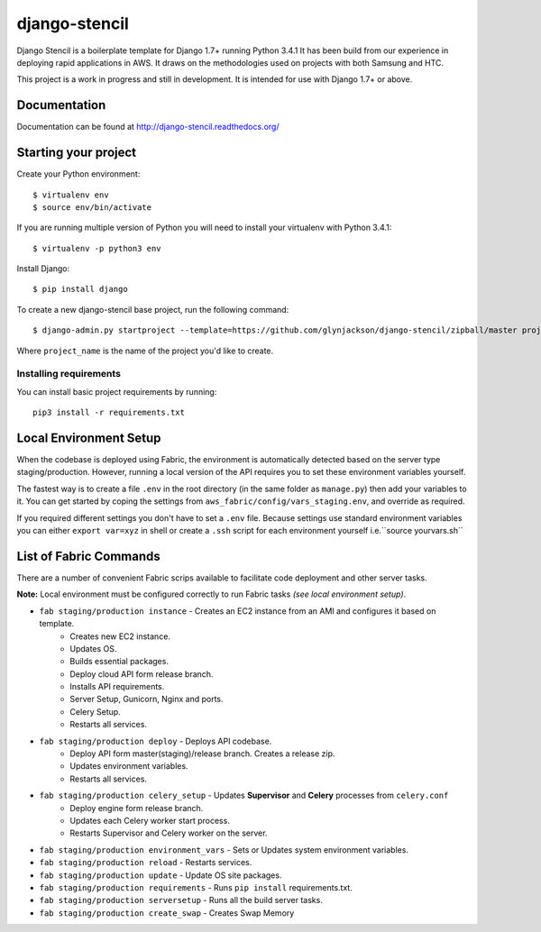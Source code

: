 ==========================
django-stencil
==========================

Django Stencil is a boilerplate template for Django 1.7+ running Python 3.4.1
It has been build from our experience in deploying rapid applications in AWS. It draws on
the methodologies used on projects with both Samsung and HTC.

This project is a work in progress and still in development. It is intended for use with Django 1.7+ or above.

Documentation
=============

Documentation can be found at http://django-stencil.readthedocs.org/


Starting your project
=====================

Create your Python environment::

    $ virtualenv env
    $ source env/bin/activate

If you are running multiple version of Python you will need to install your virtualenv with Python 3.4.1::

    $ virtualenv -p python3 env

Install Django::

    $ pip install django

To create a new django-stencil base project, run the following command::

    $ django-admin.py startproject --template=https://github.com/glynjackson/django-stencil/zipball/master project_name

Where ``project_name`` is the name of the project you'd like to create.


Installing requirements
------------------------

You can install basic project requirements by running::

    pip3 install -r requirements.txt

Local Environment Setup
=======================

When the codebase is deployed using Fabric, the environment is automatically detected based on the server type staging/production.
However, running a local version of the API requires you to set these environment variables yourself.

The fastest way is to create a file ``.env``
in the root directory (in the same folder as ``manage.py``) then add your variables to it.
You can get started by coping the settings from ``aws_fabric/config/vars_staging.env``,
and override as required.

If you required different settings you don't have to set a ``.env`` file.
Because settings use standard environment variables you can either ``export var=xyz`` in shell or create a
``.ssh`` script for each environment yourself i.e.``source yourvars.sh``



List of Fabric Commands
=======================

There are a number of convenient Fabric scrips available to facilitate code deployment and other server tasks.

**Note:** Local environment must be configured correctly to run Fabric tasks *(see local environment setup)*.


* ``fab staging/production instance`` - Creates an EC2 instance from an AMI and configures it based on template.
    * Creates new EC2 instance.
    * Updates OS.
    * Builds essential packages.
    * Deploy cloud API form release branch.
    * Installs API requirements.
    * Server Setup, Gunicorn, Nginx and ports.
    * Celery Setup.
    * Restarts all services.

* ``fab staging/production deploy`` - Deploys API codebase.
    * Deploy API form master(staging)/release branch. Creates a release zip.
    * Updates environment variables.
    * Restarts all services.

* ``fab staging/production celery_setup`` - Updates **Supervisor** and **Celery** processes from ``celery.conf``
    * Deploy engine form release branch.
    * Updates each Celery worker start process.
    * Restarts Supervisor and Celery worker on the server.

* ``fab staging/production environment_vars`` - Sets or Updates system environment variables.
* ``fab staging/production reload`` - Restarts services.
* ``fab staging/production update`` - Update OS site packages.
* ``fab staging/production requirements`` - Runs ``pip install`` requirements.txt.
* ``fab staging/production serversetup`` - Runs all the build server tasks.
* ``fab staging/production create_swap`` - Creates Swap Memory
